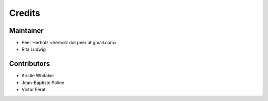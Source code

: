 =======
Credits
=======

Maintainer
----------

* Peer Herholz <herholz dot peer at gmail.com>
* Rita Ludwig

Contributors
------------

* Kirstie Whitaker 
* Jean-Baptiste Poline
* Victor Férat
